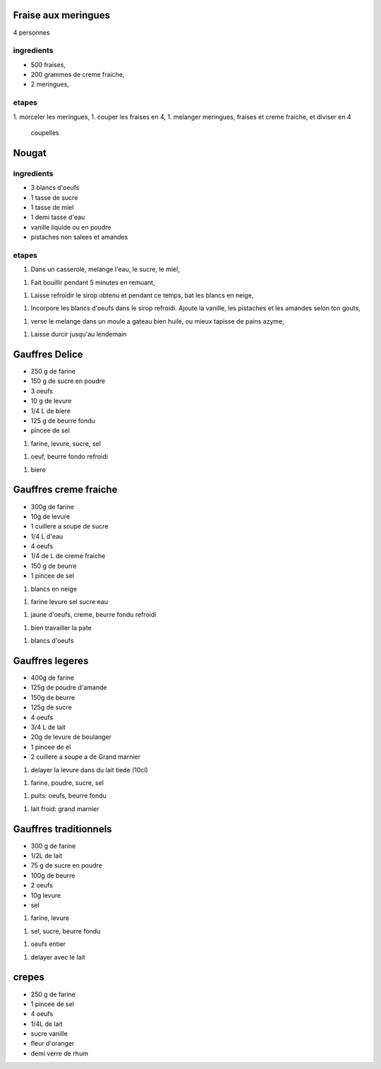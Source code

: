 
Fraise aux meringues
====================

4 personnes

ingredients
-----------

- 500 fraises,
- 200 grammes de creme fraiche,
- 2 meringues,

etapes
------

1. morceler les meringues,
1. couper les fraises en 4,
1. melanger meringues, fraises et creme fraiche, et diviser en 4
   coupelles

Nougat
======

ingredients
-----------

- 3 blancs d'oeufs
- 1 tasse de sucre
- 1 tasse de miel
- 1 demi tasse d'eau
- vanille liquide ou en poudre
- pistaches non salees et amandes

etapes
------

1. Dans un casserole, melange l'eau, le sucre, le miel,

1. Fait bouillir pendant 5 minutes en remuant,

1. Laisse refroidir le sirop obtenu et pendant ce temps, bat les blancs
   en neige,

1. Incorpore les blancs d'oeufs dans le sirop refroidi. Ajoute la
   vanille, les pistaches et les amandes selon ton gouts,

1. verse le melange dans un moule a gateau bien huile, ou mieux
   tapisse de pains azyme,

1. Laisse durcir jusqu'au lendemain 


Gauffres Delice
===============

- 250 g de farine

- 150 g de sucre en poudre

- 3 oeufs

- 10 g de levure

- 1/4 L de biere

- 125 g de beurre fondu

- pincee de sel

1. farine, levure, sucre, sel

1. oeuf, beurre fondo refroidi

1. biere

Gauffres creme fraiche
======================

- 300g de farine

- 10g de levure

- 1 cuillere a soupe de sucre

- 1/4 L d'eau

- 4 oeufs

- 1/4 de L de creme fraiche

- 150 g de beurre

- 1 pincee de sel


1. blancs en neige

1. farine levure sel sucre eau

1. jaune d'oeufs, creme, beurre fondu refroidi

1. bien travailler la pate

1. blancs d'oeufs


Gauffres legeres
================

- 400g de farine

- 125g de poudre d'amande

- 150g de beurre

- 125g de sucre

- 4 oeufs

- 3/4 L de lait

- 20g de levure de boulanger

- 1 pincee de el

- 2 cuillere a soupe a de Grand marnier

1. delayer la levure dans du lait tiede (10cl)

1. farine, poudre, sucre, sel

1. puits: oeufs, beurre fondu

1. lait froid: grand marnier

Gauffres traditionnels
======================

- 300 g de farine

- 1/2L de lait

- 75 g de sucre en poudre

- 100g de beurre

- 2 oeufs

- 10g  levure

- sel

1. farine, levure

1. sel, sucre, beurre fondu

1. oeufs entier

1. delayer avec le lait

crepes
======

- 250 g de farine

- 1 pincee de sel

- 4 oeufs 

- 1/4L de lait

- sucre vanille

- fleur d'oranger

- demi verre de rhum

